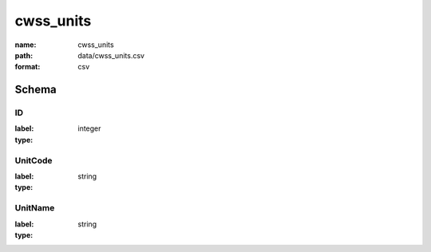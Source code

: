 cwss_units
================================================================================

:name: cwss_units
:path: data/cwss_units.csv
:format: csv




Schema
-------


ID
++++++++++++++++++++++++++++++++++++++++++++++++++++++++++++++++++++++++++++++++++++++++++

:label: 
:type: integer


       

UnitCode
++++++++++++++++++++++++++++++++++++++++++++++++++++++++++++++++++++++++++++++++++++++++++

:label: 
:type: string


       

UnitName
++++++++++++++++++++++++++++++++++++++++++++++++++++++++++++++++++++++++++++++++++++++++++

:label: 
:type: string


       


